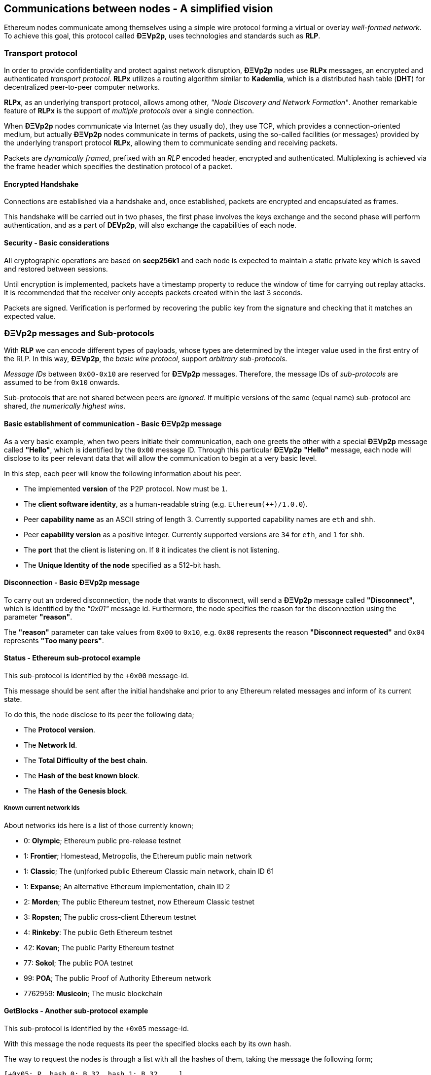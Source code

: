 ////
Source:
https://github.com/ethereum/devp2p/blob/master/rlpx.md#node-discovery
https://github.com/ethereum/wiki/wiki/%C3%90%CE%9EVp2p-Wire-Protocol
https://github.com/ethereum/wiki/wiki/Ethereum-Wire-Protocol
https://github.com/ethereum/wiki/wiki/Adaptive-Message-IDs
License: Not defined yet
Added By: @fjrojasgarcia
////

[[communications_between_nodes]]
== Communications between nodes - A simplified vision

Ethereum nodes communicate among themselves using a simple wire protocol forming a virtual or overlay _well-formed network_.
To achieve this goal, this protocol called *ÐΞVp2p*, uses technologies and standards such as *RLP*.

[[transport_protocol]]
=== Transport protocol
In order to provide confidentiality and protect against network disruption, *ÐΞVp2p* nodes use *RLPx* messages, an encrypted and authenticated _transport protocol_.
*RLPx* utilizes a routing algorithm similar to *Kademlia*, which is a distributed hash table (*DHT*) for decentralized peer-to-peer computer networks.

*RLPx*, as an underlying transport protocol, allows among other, _"Node Discovery and Network Formation"_.
Another remarkable feature of *RLPx* is the support of _multiple protocols_ over a single connection.

When *ÐΞVp2p* nodes communicate via Internet (as they usually do), they use TCP, which provides a connection-oriented medium, but actually *ÐΞVp2p* nodes communicate in terms of packets, using the so-called facilities (or messages) provided by the underlying transport protocol *RLPx*, allowing them to communicate sending and receiving packets.

Packets are _dynamically framed_, prefixed with an _RLP_ encoded header, encrypted and authenticated. Multiplexing is achieved via the frame header which specifies the destination protocol of a packet.

==== Encrypted Handshake
Connections are established via a handshake and, once established, packets are encrypted and encapsulated as frames.

This handshake will be carried out in two phases, the first phase involves the keys exchange and the second phase will perform authentication, and as a part of *DEVp2p*, will also exchange the capabilities of each node.

==== Security - Basic considerations

All cryptographic operations are based on *secp256k1* and each node is expected to maintain a static private key which is saved and restored between sessions.

Until encryption is implemented, packets have a timestamp property to reduce the window of time for carrying out replay attacks.
It is recommended that the receiver only accepts packets created within the last 3 seconds.

Packets are signed. Verification is performed by recovering the public key from the signature and checking that it matches an expected value.

[[devp2p_messages_subprotocols]]
=== ÐΞVp2p messages and Sub-protocols
With *RLP* we can encode different types of payloads, whose types are determined by the integer value used in the first entry of the RLP.
In this way, *ÐΞVp2p*, the _basic wire protocol_, support _arbitrary sub-protocols_.

_Message IDs_ between `0x00-0x10` are reserved for *ÐΞVp2p* messages. Therefore, the message IDs of _sub-protocols_  are assumed to be from `0x10` onwards.

Sub-protocols that are not shared between peers are _ignored_.
If multiple versions of the same (equal name) sub-protocol are shared, _the numerically highest wins_.

==== Basic establishment of communication - Basic ÐΞVp2p message

As a very basic example, when two peers initiate their communication, each one greets the other with a special *ÐΞVp2p* message called *"Hello"*, which is identified by the `0x00` message ID.
Through this particular *ÐΞVp2p* *"Hello"* message, each node will disclose to its peer relevant data that will allow the communication to begin at a very basic level.

In this step, each peer will know the following information about his peer.

- The implemented *version* of the P2P protocol. Now must be `1`.
- The *client software identity*, as a human-readable string (e.g. `Ethereum(++)/1.0.0`).
- Peer *capability name* as an ASCII string of length 3. Currently supported capability names are `eth` and `shh`.
- Peer *capability version* as a positive integer. Currently supported versions are `34` for `eth`, and `1` for `shh`.
- The *port* that the client is listening on. If `0` it indicates the client is not listening.
- The *Unique Identity of the node* specified as a 512-bit hash.

==== Disconnection - Basic ÐΞVp2p message
To carry out an ordered disconnection, the node that wants to disconnect, will send a *ÐΞVp2p* message called *"Disconnect"*, which is identified by the _"0x01"_ message id. Furthermore, the node specifies the reason for the disconnection using the parameter *"reason"*.

The *"reason"* parameter can take values from `0x00` to `0x10`, e.g. `0x00` represents the reason *"Disconnect requested"* and `0x04` represents *"Too many peers"*.

==== Status - Ethereum sub-protocol example
This sub-protocol is identified by the `+0x00` message-id.

This message should be sent after the initial handshake and prior to any Ethereum related messages and inform of its current state.

To do this, the node disclose to its peer the following data;

- The *Protocol version*.
- The *Network Id*.
- The *Total Difficulty of the best chain*.
- The *Hash of the best known block*.
- The *Hash of the Genesis block*.

[[known_current_networks]]
===== Known current network Ids
About networks ids here is a list of those currently known;

- 0: *Olympic*; Ethereum public pre-release testnet
- 1: *Frontier*; Homestead, Metropolis, the Ethereum public main network
- 1: *Classic*; The (un)forked public Ethereum Classic main network, chain ID 61
- 1: *Expanse*; An alternative Ethereum implementation, chain ID 2
- 2: *Morden*; The public Ethereum testnet, now Ethereum Classic testnet
- 3: *Ropsten*; The public cross-client Ethereum testnet
- 4: *Rinkeby*: The public Geth Ethereum testnet
- 42: *Kovan*; The public Parity Ethereum testnet
- 77: *Sokol*; The public POA testnet
- 99: *POA*; The public Proof of Authority Ethereum network
- 7762959: *Musicoin*; The music blockchain

==== GetBlocks - Another sub-protocol example
This sub-protocol is identified by the `+0x05` message-id.

With this message the node requests its peer the specified blocks each by its own hash.

The way to request the nodes is through a list with all the hashes of them, taking the message the following form;
....
[+0x05: P, hash_0: B_32, hash_1: B_32, ...]
....

The requesting node must not have a response message containing all the requested blocks, in which case it must request again those that have not been sent by its peer.

=== Node identity and reputation
The identity of a *ÐΞVp2p* node is a *secp256k1* public key.

Clients are free to mark down new nodes and use the node ID as a means of _determining a node's reputation_.

They can store ratings for given IDs and give preference accordingly.
